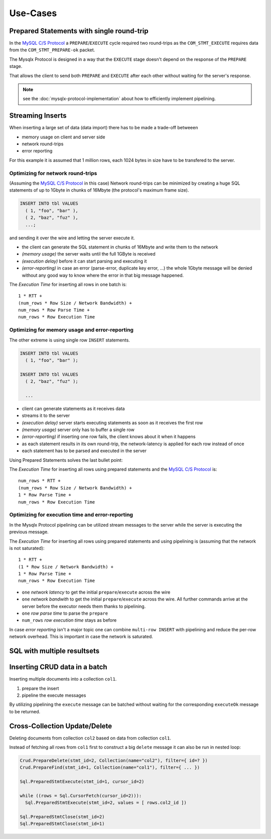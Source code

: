 .. Copyright (c) 2015, 2016, Oracle and/or its affiliates. All rights reserved.

Use-Cases
=========

Prepared Statements with single round-trip
------------------------------------------

In the `MySQL C/S Protocol`_ a ``PREPARE``/``EXECUTE`` cycle required two round-trips as
the ``COM_STMT_EXECUTE`` requires data from the ``COM_STMT_PREPARE-ok`` packet.

.. uml::

  group tcp packet
  Client -> Server: COM_STMT_PREPARE(...)
  end
  group tcp packet
  Server --> Client: COM_STMT_PREPARE-ok(**stmt_id=1**)
  end
  group tcp packet
  Client -> Server: COM_STMT_EXECUTE(**stmt_id=1**)
  end
  group tcp packet
  Server --> Client: Resultset
  end

The Mysqlx Protocol is designed in a way that the ``EXECUTE`` stage doesn't
depend on the response of the ``PREPARE`` stage.

.. uml::

  group tcp packet
  Client -> Server: Sql.PrepareStmt(**stmt_id=1**, ...)
  end
  group tcp packet
  Server --> Client: Sql.PreparedStmtOk
  end
  group tcp packet
  Client -> Server: Sql.PreparedStmtExecute(**stmt_id=1**, ...)
  end
  group tcp packet
  Server --> Client: Sql.PreparedStmtExecuteOk
  end

That allows the client to send both ``PREPARE`` and ``EXECUTE`` after each
other without waiting for the server's response.

.. uml::

  group tcp packet
  Client -> Server: Sql.PrepareStmt(**stmt_id=1**, ...)
  Client -> Server: Sql.PreparedStmtExecute(**stmt_id=1**, ...)
  end

  group tcp packet
  Server --> Client: Sql.PreparedStmtOk
  Server --> Client: Sql.PreparedStmtExecuteOk
  end

.. note::

  see the :doc:`mysqlx-protocol-implementation` about how to efficiently implement
  pipelining.

Streaming Inserts
-----------------

When inserting a large set of data (data import) there has to be made a trade-off betweeen

* memory usage on client and server side
* network round-trips
* error reporting

For this example it is assumed that 1 million rows, each 1024 bytes in size have to be
transfered to the server.

Optimizing for network round-trips
..................................

(Assuming the `MySQL C/S Protocol`_ in this case) Network round-trips can be
minimized by creating a huge SQL statements of up to 1Gbyte in chunks of
16Mbyte (the protocol's maximum frame size).


.. code-block:: sql

  INSERT INTO tbl VALUES
    ( 1, "foo", "bar" ),
    ( 2, "baz", "fuz" ),
    ...;

and sending it over the wire and letting the server execute it.

* the client can generate the SQL statement in chunks of 16Mbyte and write them to the network
* *(memory usage)* the server waits until the full 1GByte is received
* *(execution delay)* before it can start parsing and executing it
* *(error-reporting)* in case an error (parse-error, duplicate key error, ...) the whole 1Gbyte message
  will be denied without any good way to know where the error in that big message
  happened.

The *Execution Time* for inserting all rows in one batch is::

  1 * RTT +
  (num_rows * Row Size / Network Bandwidth) +
  num_rows * Row Parse Time +
  num_rows * Row Execution Time

Optimizing for memory usage and error-reporting
...............................................

The other extreme is using single row ``INSERT`` statements.

.. code-block:: sql

  INSERT INTO tbl VALUES
    ( 1, "foo", "bar" );

  INSERT INTO tbl VALUES
    ( 2, "baz", "fuz" );

    ...

* client can generate statements as it receives data
* streams it to the server
* *(execution delay)* server starts executing statements as soon as it receives the first row
* *(memory usage)* server only has to buffer a single row
* *(error-reporting)* if inserting one row fails, the client knows about it when it happens
* as each statement results in its own round-trip, the network-latency is applied for each row instead of once
* each statement has to be parsed and executed in the server

Using Prepared Statements solves the last bullet point:

.. uml::

  Client -> Server: prepare("INSERT INTO tbl VALUES (?, ?, ?)")
  Server --> Client: ok(stmt=1)
  Client -> Server: execute(1, [1, "foo", "bar"])
  Server --> Client: ok
  Client -> Server: execute(1, [2, "baz", "fuz"])
  Server --> Client: ok

The *Execution Time* for inserting all rows using prepared statements and the `MySQL C/S Protocol`_ is::

  num_rows * RTT +
  (num_rows * Row Size / Network Bandwidth) +
  1 * Row Parse Time +
  num_rows * Row Execution Time

Optimizing for execution time and error-reporting
.................................................

In the Mysqlx Protocol pipelining can be utilized stream messages
to the server while the server is executing the previous message.

.. uml::

  group tcp packet
  Client -> Server: Sql.PrepareStmt(stmt_id=1, ...)
  Client -> Server: Sql.PreparedStmtExecute(stmt_id=1, values= [ .. ])
  Client -> Server: Sql.PreparedStmtExecute(stmt_id=1, values= [ .. ])
  Client -> Server: Sql.PreparedStmtExecute(stmt_id=1, values= [ .. ])
  end
  note over Client, Server
  data too large to be merged into one TCP packet
  end note

  group tcp packet
  Server --> Client: Sql.PreparedStmtOk
  Server --> Client: Sql.PreparedStmtExecuteOk
  Server --> Client: Sql.PreparedStmtExecuteOk
  end

  group tcp packet
  Client -> Server: Sql.PreparedStmtExecute(stmt_id=1, values= [ .. ])
  Client -> Server: Sql.PreparedStmtExecute(stmt_id=1, values= [ .. ])
  end

  group tcp packet
  Server --> Client: Sql.PreparedStmtExecuteOk
  Server --> Client: Sql.PreparedStmtExecuteOk
  Server --> Client: Sql.PreparedStmtExecuteOk
  end

The *Execution Time* for inserting all rows using prepared statements and using pipelining is (assuming that the network is
not saturated)::

  1 * RTT +
  (1 * Row Size / Network Bandwidth) +
  1 * Row Parse Time +
  num_rows * Row Execution Time

* ``one`` *network latency* to get the initial ``prepare``/``execute`` across the wire
* ``one`` *network bandwith* to get the initial ``prepare``/``execute`` across the wire. All further commands arrive at the server
  before the executor needs them thanks to pipelining.
* ``one`` *row parse time* to parse the ``prepare``
* ``num_rows`` *row execution time* stays as before

In case *error reporting* isn't a major topic one can combine ``multi-row INSERT`` with pipelining
and reduce the per-row network overhead. This is important in case the network is saturated.

SQL with multiple resultsets
----------------------------

.. uml::

  group prepare
  Client -> Server: Sql.PrepareStmt(stmt_id=1, "CALL multi_resultset_sp()")
  Server --> Client: Sql.PrepareStmtOk()
  end
  group execute
  Client -> Server: Sql.PreparedStmtExecute(stmt_id=1, cursor_id=1)
  Server --> Client: Sql.PreparedStmtExecuteOk()
  end
  group fetch rows
  Client -> Server: Cursor::FetchResultset(cursor_id=1)
  Server --> Client: Resultset::ColumnMetaData
  Server --> Client: Resultset::Row
  Server --> Client: Resultset::Row
  Server --> Client: Resultset::DoneMoreResultsets
  end
  group fetch last resultset
  Client -> Server: Cursor::FetchResultset(cursor_id=1)
  Server --> Client: Resultset::ColumnMetaData
  Server --> Client: Resultset::Row
  Server --> Client: Resultset::Row
  Server --> Client: Resultset::Done
  end
  group close cursor
  Client -> Server: Cursor::Close(cursor_id=1)
  Server --> Client: Cursor::Ok
  end

Inserting CRUD data in a batch
------------------------------

Inserting multiple documents into a collection ``col1``.

#. prepare the insert
#. pipeline the execute messages

.. uml::

  Client -> Server: Crud::PrepareInsert(stmt_id=1, Collection(name="col1"))
  Server --> Client: PreparedStmt::PrepareOk
  loop
  Client -> Server: PreparedStmt::Execute(stmt_id=1, values=[ doc ])
  Server --> Client: PreparedStmt::ExecuteOk
  end loop
  Client -> Server: PreparedStmt::Close(stmt_id=1)
  Server --> Client: PreparedStmt::CloseOk


By utilizing pipelining the ``execute`` message can be batched without waiting for
the corresponding ``executeOk`` message to be returned.

Cross-Collection Update/Delete
------------------------------

Deleting documents from collection ``col2`` based on data from collection ``col1``.

Instead of fetching all rows from ``col1`` first to construct a big ``delete`` message
it can also be run in nested loop:

.. code-block:: python

  Crud.PrepareDelete(stmt_id=2, Collection(name="col2"), filter={ id=? })
  Crud.PrepareFind(stmt_id=1, Collection(name="col1"), filter={ ... })

  Sql.PreparedStmtExecute(stmt_id=1, cursor_id=2)

  while ((rows = Sql.CursorFetch(cursor_id=2))):
    Sql.PreparedStmtExecute(stmt_id=2, values = [ rows.col2_id ])

  Sql.PreparedStmtClose(stmt_id=2)
  Sql.PreparedStmtClose(stmt_id=1)


.. uml::

  Client -> Server: Crud::PrepareFind(stmt_id=1, filter=...)
  Client -> Server: Crud::PrepareDelete(stmt_id=2, filter={ id=? })
  Server --> Client: PrepareStmt::PrepareOk
  Server --> Client: PrepareStmt::PrepareOk
  Client -> Server: PreparedStmt::ExecuteIntoCursor(stmt_id=1, cursor_id=2)
  Server --> Client: PreparedStmt:::ExecuteOk
  Client -> Server: Cursor::FetchResultset(cursor_id=2, limit=batch_size)
  loop batch_size
  Server --> Client: Resultset::Row
  Client -> Server: PreparedStmt::Execute(stmt_id=2, values=[ ? ])
  break
  alt
  Server --> Client: Resultset::Suspended
  else
  Server --> Client: Resultset::Done
  end alt
  end break
  end loop
  loop batch_size
  Server --> Client: PreparedStmt::ExecuteOk
  end loop

.. _`MySQL C/S Protocol`: http://dev.mysql.com/doc/internals/en/client-server-protocol.html
